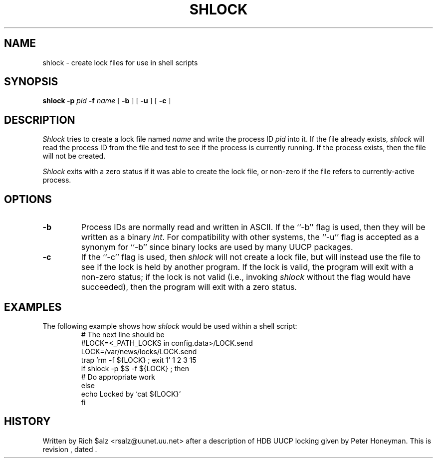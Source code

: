 .\" $Revision$
.TH SHLOCK 1
.SH NAME
shlock \- create lock files for use in shell scripts
.SH SYNOPSIS
.B shlock
.BI \-p " pid"
.BI \-f " name"
[
.B \-b
]
[
.B \-u
]
[
.B \-c
]
.SH DESCRIPTION
.I Shlock
tries to create a lock file named
.I name
and write the process ID
.I pid
into it.
If the file already exists,
.I shlock
will read the process ID from the file and test to see if the process
is currently running.
If the process exists, then the file will not be created.
.PP
.I Shlock
exits with a zero status if it was able to create the lock file, or
non-zero if the file refers to currently-active process.
.SH OPTIONS
.TP
.B \-b
Process IDs are normally read and written in ASCII.
If the ``\-b'' flag is used, then they will be written as a binary
.IR int .
For compatibility with other systems, the ``\-u'' flag is accepted as
a synonym for ``\-b'' since binary locks are used by many UUCP packages.
.TP
.B \-c
If the ``\-c'' flag is used, then
.I shlock
will not create a lock file, but will instead use the file to see if
the lock is held by another program.
If the lock is valid, the program will exit with a non-zero status; if
the lock is not valid (i.e., invoking
.I shlock
without the flag would have succeeded), then the program will exit
with a zero status.
.SH EXAMPLES
The following example shows how
.I shlock
would be used within a shell script:
.RS
.nf
# The next line should be
#LOCK=<_PATH_LOCKS in config.data>/LOCK.send
.\" =()<LOCK=@<typ_PATH_LOCKS>@/LOCK.send>()=
LOCK=/var/news/locks/LOCK.send
trap 'rm -f ${LOCK} ; exit 1' 1 2 3 15
if shlock -p $$ -f ${LOCK} ; then
    # Do appropriate work
else
    echo Locked by `cat ${LOCK}`
f\&i
.fi
.RE
.SH HISTORY
Written by Rich $alz <rsalz@uunet.uu.net> after a description of HDB UUCP
locking given by Peter Honeyman.
.de R$
This is revision \\$3, dated \\$4.
..
.R$ $Id$
